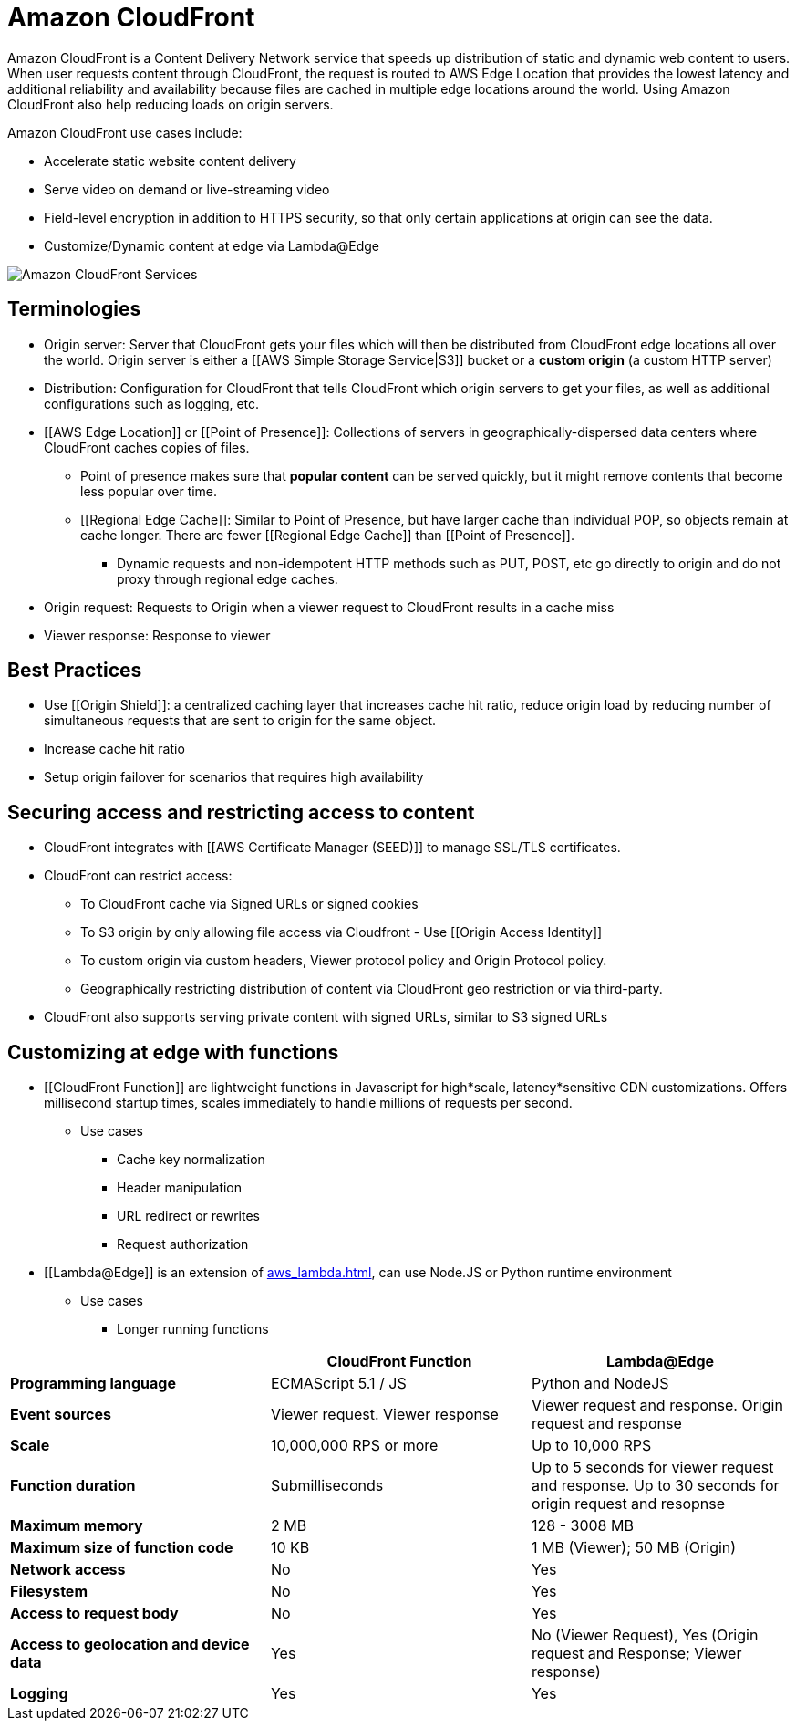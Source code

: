 = Amazon CloudFront

Amazon CloudFront is a Content Delivery Network service that speeds up distribution of static and dynamic web content to users.
When user requests content through CloudFront, the request is routed to AWS Edge Location that provides the lowest latency and additional reliability and availability because files are cached in multiple edge locations around the world.
Using Amazon CloudFront also help reducing loads on origin servers.

Amazon CloudFront use cases include:

* Accelerate static website content delivery
* Serve video on demand or live-streaming video
* Field-level encryption in addition to HTTPS security, so that only certain applications at origin can see the data.
* Customize/Dynamic content at edge via Lambda@Edge

image::Amazon CloudFront Services.png[]

== Terminologies

* Origin server: Server that CloudFront gets your files which will then be distributed from CloudFront edge locations all over the world.
Origin server is either a [[AWS Simple Storage Service|S3]] bucket or a *custom origin* (a custom HTTP server)
* Distribution: Configuration for CloudFront that tells CloudFront which origin servers to get your files, as well as additional configurations such as logging, etc.
* [[AWS Edge Location]] or [[Point of Presence]]: Collections of servers in geographically-dispersed data centers where CloudFront caches copies of files.
** Point of presence makes sure that **popular content** can be served quickly, but it might remove contents that become less popular over time.
** [[Regional Edge Cache]]: Similar to Point of Presence, but have larger cache than individual POP, so objects remain at cache longer.
There are fewer [[Regional Edge Cache]] than [[Point of Presence]].
*** Dynamic requests and non-idempotent HTTP methods such as PUT, POST, etc go directly to origin and do not proxy through regional edge caches.
* Origin request: Requests to Origin when a viewer request to CloudFront results in a cache miss
* Viewer response: Response to viewer

== Best Practices

* Use [[Origin Shield]]: a centralized caching layer that increases cache hit ratio, reduce origin load by reducing number of simultaneous requests that are sent to origin for the same object.
* Increase cache hit ratio
* Setup origin failover for scenarios that requires high availability

== Securing access and restricting access to content

* CloudFront integrates with [[AWS Certificate Manager (SEED)]] to manage SSL/TLS certificates.
* CloudFront can restrict access:
** To CloudFront cache via Signed URLs or signed cookies
** To S3 origin by only allowing file access via Cloudfront - Use [[Origin Access Identity]]
** To custom origin via custom headers, Viewer protocol policy and Origin Protocol policy.
** Geographically restricting distribution of content via CloudFront geo restriction or via third-party.
* CloudFront also supports serving private content with signed URLs, similar to S3 signed URLs

== Customizing at edge with functions

* [[CloudFront Function]] are lightweight functions in Javascript for high*scale, latency*sensitive CDN customizations.
Offers millisecond startup times, scales immediately to handle millions of requests per second.
** Use cases
*** Cache key normalization
*** Header manipulation
*** URL redirect or rewrites
*** Request authorization
* [[Lambda@Edge]] is an extension of xref:aws_lambda.adoc[], can use Node.JS or Python runtime environment
** Use cases
*** Longer running functions

[%header,cols="s,2*"]
|===
|
| CloudFront Function
| Lambda@Edge


| Programming language
| ECMAScript 5.1 / JS
| Python and NodeJS

| Event sources
| Viewer request. Viewer response
| Viewer request and response. Origin request and response

| Scale
| 10,000,000 RPS or more
| Up to 10,000 RPS

| Function duration
| Submilliseconds
| Up to 5 seconds for viewer request and response. Up to 30 seconds for origin request and resopnse

| Maximum memory
| 2 MB
| 128 - 3008 MB

| Maximum size of function code
| 10 KB
| 1 MB (Viewer); 50 MB (Origin)

| Network access
| No
| Yes

| Filesystem
| No
| Yes

| Access to request body
| No
| Yes

| Access to geolocation and device data
| Yes
| No (Viewer Request), Yes (Origin request and Response; Viewer response)

| Logging
| Yes
| Yes
|===
